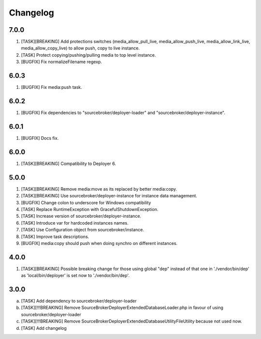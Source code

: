 
Changelog
---------

7.0.0
~~~~~

1) [TASK][BREAKING] Add protections switches (media_allow_pull_live, media_allow_push_live, media_allow_link_live,
   media_allow_copy_live) to allow push, copy to live instance.
2) [TASK] Protect copying/pushing/pulling media to top level instance.
3) [BUGFIX] Fix normalizeFilename regexp.

6.0.3
~~~~~

1) [BUGFIX] Fix media:push task.

6.0.2
~~~~~

1) [BUGFIX] Fix dependencies to "sourcebroker/deployer-loader" and "sourcebroker/deployer-instance".

6.0.1
~~~~~

1) [BUGFIX] Docs fix.

6.0.0
~~~~~

1) [TASK][BREAKING] Compatibility to Deployer 6.

5.0.0
~~~~~

1) [TASK][BREAKING] Remove media:move as its replaced by better media:copy.
2) [TASK][BREAKING] Use sourcebroker/deployer-instance for instance data management.
3) [BUGFIX] Change colon to underscore for Windows compatibility
4) [TASK] Replace RuntimeException with GracefulShutdownException.
5) [TASK] Increase version of sourcebroker/deployer-instance.
6) [TASK] Introduce var for hardcoded instances names.
7) [TASK] Use Configuration object from sourcebroker/instance.
8) [TASK] Improve task descriptions.
9) [BUGFIX] media:copy should push when doing synchro on different instances.

4.0.0
~~~~~

1) [TASK][BREAKING] Possible breaking change for those using global "dep" instead of that one in './vendor/bin/dep' as
   'local/bin/deployer' is set now to './vendor/bin/dep'.

3.0.0
~~~~~

a) [TASK] Add dependency to sourcebroker/deployer-loader
b) [TASK][!!!BREAKING] Remove SourceBroker\DeployerExtendedDatabase\Loader.php in favour of using sourcebroker/deployer-loader
c) [TASK][!!!BREAKING] Remove SourceBroker\DeployerExtendedDatabase\Utility\FileUtility because not used now.
d) [TASK] Add changelog
